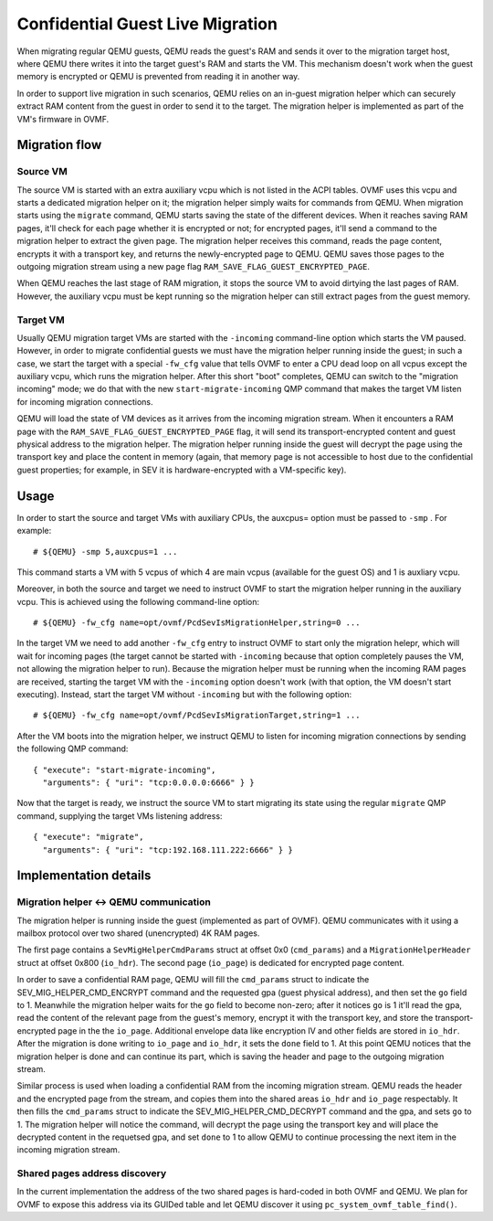 =================================
Confidential Guest Live Migration
=================================

When migrating regular QEMU guests, QEMU reads the guest's RAM and sends it
over to the migration target host, where QEMU there writes it into the target
guest's RAM and starts the VM.  This mechanism doesn't work when the guest
memory is encrypted or QEMU is prevented from reading it in another way.

In order to support live migration in such scenarios, QEMU relies on an
in-guest migration helper which can securely extract RAM content from the
guest in order to send it to the target.  The migration helper is implemented as
part of the VM's firmware in OVMF.


Migration flow
==============

Source VM
---------

The source VM is started with an extra auxiliary vcpu which is not listed in the
ACPI tables.  OVMF uses this vcpu and starts a dedicated migration helper on it;
the migration helper simply waits for commands from QEMU.  When migration starts
using the ``migrate`` command, QEMU starts saving the state of the different
devices.  When it reaches saving RAM pages, it'll check for each page whether it
is encrypted or not; for encrypted pages, it'll send a command to the migration
helper to extract the given page.  The migration helper receives this command,
reads the page content, encrypts it with a transport key, and returns the
newly-encrypted page to QEMU.  QEMU saves those pages to the outgoing migration
stream using a new page flag ``RAM_SAVE_FLAG_GUEST_ENCRYPTED_PAGE``.

When QEMU reaches the last stage of RAM migration, it stops the source VM to
avoid dirtying the last pages of RAM.  However, the auxiliary vcpu must be kept
running so the migration helper can still extract pages from the guest memory.

Target VM
---------

Usually QEMU migration target VMs are started with the ``-incoming``
command-line option which starts the VM paused.  However, in order to migrate
confidential guests we must have the migration helper running inside the guest;
in such a case, we start the target with a special ``-fw_cfg`` value that tells
OVMF to enter a CPU dead loop on all vcpus except the auxiliary vcpu, which runs
the migration helper.  After this short "boot" completes, QEMU can switch to the
"migration incoming" mode; we do that with the new ``start-migrate-incoming``
QMP command that makes the target VM listen for incoming migration connections.

QEMU will load the state of VM devices as it arrives from the incoming migration
stream.  When it encounters a RAM page with the
``RAM_SAVE_FLAG_GUEST_ENCRYPTED_PAGE`` flag, it will send its
transport-encrypted content and guest physical address to the migration helper.
The migration helper running inside the guest will decrypt the page using the
transport key and place the content in memory (again, that memory page is not
accessible to host due to the confidential guest properties; for example, in SEV
it is hardware-encrypted with a VM-specific key).


Usage
=====

In order to start the source and target VMs with auxiliary CPUs, the auxcpus=
option must be passed to ``-smp`` . For example::

    # ${QEMU} -smp 5,auxcpus=1 ...

This command starts a VM with 5 vcpus of which 4 are main vcpus (available for
the guest OS) and 1 is auxliary vcpu.

Moreover, in both the source and target we need to instruct OVMF to start the
migration helper running in the auxiliary vcpu.  This is achieved using the
following command-line option::

    # ${QEMU} -fw_cfg name=opt/ovmf/PcdSevIsMigrationHelper,string=0 ...

In the target VM we need to add another ``-fw_cfg`` entry to instruct OVMF to
start only the migration helepr, which will wait for incoming pages (the target
cannot be started with ``-incoming`` because that option completely pauses the
VM, not allowing the migration helper to run). Because the migration helper must
be running when the incoming RAM pages are received, starting the target VM with
the ``-incoming`` option doesn't work (with that option, the VM doesn't start
executing).  Instead, start the target VM without ``-incoming`` but with the
following option::

    # ${QEMU} -fw_cfg name=opt/ovmf/PcdSevIsMigrationTarget,string=1 ...

After the VM boots into the migration helper, we instruct QEMU to listen for
incoming migration connections by sending the following QMP command::

    { "execute": "start-migrate-incoming",
      "arguments": { "uri": "tcp:0.0.0.0:6666" } }

Now that the target is ready, we instruct the source VM to start migrating its
state using the regular ``migrate`` QMP command, supplying the target VMs
listening address::

    { "execute": "migrate",
      "arguments": { "uri": "tcp:192.168.111.222:6666" } }


Implementation details
======================

Migration helper <-> QEMU communication
---------------------------------------

The migration helper is running inside the guest (implemented as part of OVMF).
QEMU communicates with it using a mailbox protocol over two shared (unencrypted)
4K RAM pages.

The first page contains a ``SevMigHelperCmdParams`` struct at offset 0x0
(``cmd_params``) and a ``MigrationHelperHeader`` struct at offset 0x800
(``io_hdr``).  The second page (``io_page``) is dedicated for encrypted page
content.

In order to save a confidential RAM page, QEMU will fill the ``cmd_params``
struct to indicate the SEV_MIG_HELPER_CMD_ENCRYPT command and the requested gpa
(guest physical address), and then set the ``go`` field to 1.  Meanwhile the
migration helper waits for the ``go`` field to become non-zero; after it notices
``go`` is 1 it'll read the gpa, read the content of the relevant page from the
guest's memory, encrypt it with the transport key, and store the
transport-encrypted page in the the ``io_page``.  Additional envelope data like
encryption IV and other fields are stored in ``io_hdr``.  After the migration is
done writing to ``io_page`` and ``io_hdr``, it sets the ``done`` field to 1.  At
this point QEMU notices that the migration helper is done and can continue its
part, which is saving the header and page to the outgoing migration stream.

Similar process is used when loading a confidential RAM from the incoming
migration stream.  QEMU reads the header and the encrypted page from the stream,
and copies them into the shared areas ``io_hdr`` and ``io_page`` respectably.
It then fills the ``cmd_params`` struct to indicate the
SEV_MIG_HELPER_CMD_DECRYPT command and the gpa, and sets ``go`` to 1.  The
migration helper will notice the command, will decrypt the page using the
transport key and will place the decrypted content in the requetsed gpa, and set
``done`` to 1 to allow QEMU to continue processing the next item in the incoming
migration stream.

Shared pages address discovery
------------------------------
In the current implementation the address of the two shared pages is hard-coded
in both OVMF and QEMU.  We plan for OVMF to expose this address via its GUIDed
table and let QEMU discover it using ``pc_system_ovmf_table_find()``.
